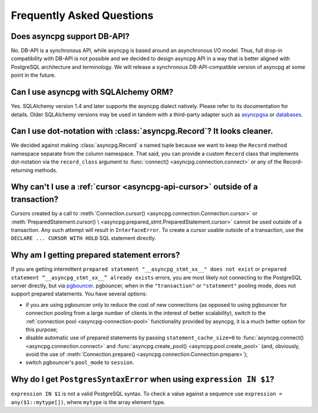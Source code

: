 .. _asyncpg-faq:


Frequently Asked Questions
==========================

Does asyncpg support DB-API?
~~~~~~~~~~~~~~~~~~~~~~~~~~~~

No.  DB-API is a synchronous API, while asyncpg is based
around an asynchronous I/O model.  Thus, full drop-in compatibility
with DB-API is not possible and we decided to design asyncpg API
in a way that is better aligned with PostgreSQL architecture and
terminology.  We will release a synchronous DB-API-compatible version
of asyncpg at some point in the future.


Can I use asyncpg with SQLAlchemy ORM?
~~~~~~~~~~~~~~~~~~~~~~~~~~~~~~~~~~~~~~

Yes.  SQLAlchemy version 1.4 and later supports the asyncpg dialect natively.
Please refer to its documentation for details.  Older SQLAlchemy versions
may be used in tandem with a third-party adapter such as
asyncpgsa_ or databases_.


Can I use dot-notation with :class:`asyncpg.Record`?  It looks cleaner.
~~~~~~~~~~~~~~~~~~~~~~~~~~~~~~~~~~~~~~~~~~~~~~~~~~~~~~~~~~~~~~~~~~~~~~~

We decided against making :class:`asyncpg.Record` a named tuple
because we want to keep the ``Record`` method namespace separate
from the column namespace.  That said, you can provide a custom ``Record``
class that implements dot-notation via the ``record_class`` argument to
:func:`connect() <asyncpg.connection.connect>` or any of the Record-returning
methods.


Why can't I use a :ref:`cursor <asyncpg-api-cursor>` outside of a transaction?
~~~~~~~~~~~~~~~~~~~~~~~~~~~~~~~~~~~~~~~~~~~~~~~~~~~~~~~~~~~~~~~~~~~~~~~~~~~~~~

Cursors created by a call to
:meth:`Connection.cursor() <asyncpg.connection.Connection.cursor>` or
:meth:`PreparedStatement.cursor() \
<asyncpg.prepared_stmt.PreparedStatement.cursor>`
cannot be used outside of a transaction.  Any such attempt will result in
``InterfaceError``.
To create a cursor usable outside of a transaction, use the
``DECLARE ... CURSOR WITH HOLD`` SQL statement directly.


.. _asyncpg-prepared-stmt-errors:

Why am I getting prepared statement errors?
~~~~~~~~~~~~~~~~~~~~~~~~~~~~~~~~~~~~~~~~~~~

If you are getting intermittent ``prepared statement "__asyncpg_stmt_xx__"
does not exist`` or ``prepared statement “__asyncpg_stmt_xx__”
already exists`` errors, you are most likely not connecting to the
PostgreSQL server directly, but via
`pgbouncer <https://pgbouncer.github.io/>`_.  pgbouncer, when
in the ``"transaction"`` or ``"statement"`` pooling mode, does not support
prepared statements.  You have several options:

* if you are using pgbouncer only to reduce the cost of new connections
  (as opposed to using pgbouncer for connection pooling from
  a large number of clients in the interest of better scalability),
  switch to the :ref:`connection pool <asyncpg-connection-pool>`
  functionality provided by asyncpg, it is a much better option for this
  purpose;

* disable automatic use of prepared statements by passing
  ``statement_cache_size=0``
  to :func:`asyncpg.connect() <asyncpg.connection.connect>` and
  :func:`asyncpg.create_pool() <asyncpg.pool.create_pool>`
  (and, obviously, avoid the use of
  :meth:`Connection.prepare() <asyncpg.connection.Connection.prepare>`);

* switch pgbouncer's ``pool_mode`` to ``session``.


Why do I get ``PostgresSyntaxError`` when using ``expression IN $1``?
~~~~~~~~~~~~~~~~~~~~~~~~~~~~~~~~~~~~~~~~~~~~~~~~~~~~~~~~~~~~~~~~~~~~~

``expression IN $1`` is not a valid PostgreSQL syntax.  To check
a value against a sequence use ``expression = any($1::mytype[])``,
where ``mytype`` is the array element type.

.. _asyncpgsa: https://github.com/CanopyTax/asyncpgsa
.. _databases: https://github.com/encode/databases
